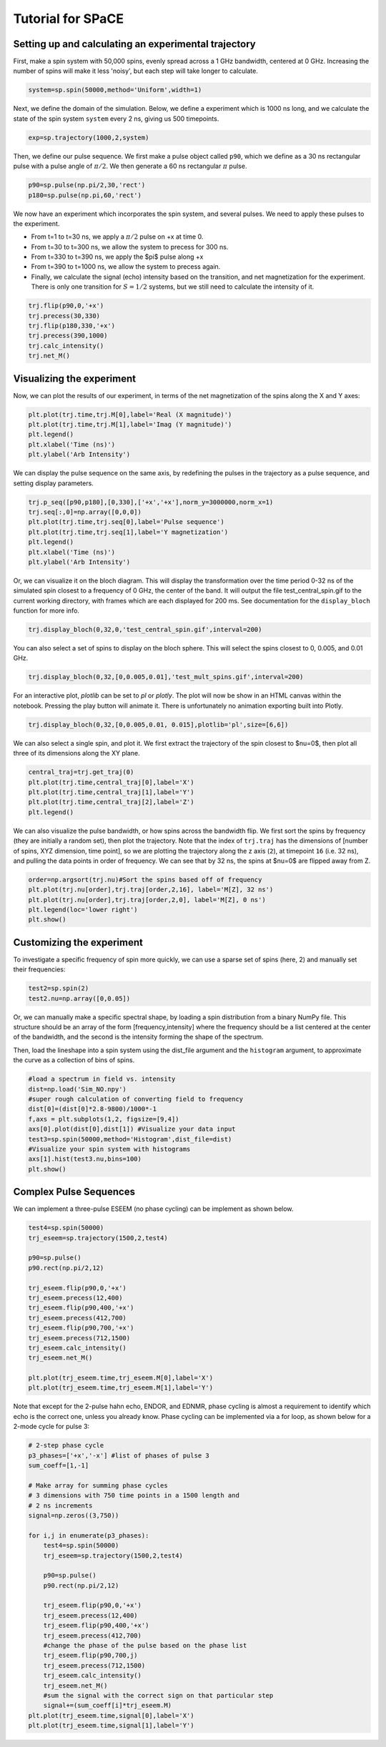 Tutorial for SPaCE
==================

Setting up and calculating an experimental trajectory
-----------------------------------------------------

First, make a spin system with 50,000 spins, evenly spread across a 1 GHz
bandwidth, centered at 0 GHz. Increasing the number of spins will make it
less 'noisy', but each step will take longer to calculate.

.. code:: python

    system=sp.spin(50000,method='Uniform',width=1) 

Next, we define the domain of the simulation. Below, we define a experiment
which is 1000 ns long, and we calculate the state of the spin system ``system``
every 2 ns, giving us 500 timepoints.

.. code:: python

    exp=sp.trajectory(1000,2,system)

Then, we define our pulse sequence. We first make a pulse object called ``p90``,
which we define as a 30 ns rectangular pulse with a pulse angle of :math:`\pi/2`.
We then generate a 60 ns rectangular :math:`\pi` pulse.

.. code:: python

    p90=sp.pulse(np.pi/2,30,'rect')
    p180=sp.pulse(np.pi,60,'rect')

We now have an experiment which incorporates the spin system, and several pulses.
We need to apply these pulses to the experiment.

* From t=1 to t=30 ns, we apply a :math:`\pi/2` pulse on +x at time 0.
* From t=30 to t=300 ns, we allow the system to precess for 300 ns.
* From t=330 to t=390 ns, we apply the $pi$ pulse along +x
* From t=390 to t=1000 ns, we allow the system to precess again.
* Finally, we calculate the signal (echo) intensity based on the transition,
  and net magnetization for the experiment. There is only one transition for
  :math:`S=1/2` systems, but we still need to calculate the intensity of it.

.. code:: python 

    trj.flip(p90,0,'+x')
    trj.precess(30,330)
    trj.flip(p180,330,'+x')
    trj.precess(390,1000)
    trj.calc_intensity()
    trj.net_M()

Visualizing the experiment
--------------------------

Now, we can plot the results of our experiment, in terms of the net
magnetization of the spins along the X and Y axes:

.. code:: python

    plt.plot(trj.time,trj.M[0],label='Real (X magnitude)')
    plt.plot(trj.time,trj.M[1],label='Imag (Y magnitude)')
    plt.legend()
    plt.xlabel('Time (ns)')
    plt.ylabel('Arb Intensity')

.. image:: _static/spinSignal.png

We can display the pulse sequence on the same axis, by redefining the pulses
in the trajectory as a pulse sequence, and setting display parameters.

.. code:: python

    trj.p_seq([p90,p180],[0,330],['+x','+x'],norm_y=3000000,norm_x=1)
    trj.seq[:,0]=np.array([0,0,0])
    plt.plot(trj.time,trj.seq[0],label='Pulse sequence')
    plt.plot(trj.time,trj.seq[1],label='Y magnetization')
    plt.legend()
    plt.xlabel('Time (ns)')
    plt.ylabel('Arb Intensity')

.. image:: _static/spinPulseSignal.png

Or, we can visualize it on the bloch diagram. This will display the
transformation over the time period 0-32 ns of the simulated spin closest
to a frequency of 0 GHz, the center of the band. It will output the file
test_central_spin.gif to the current working directory, with frames which are
each displayed for 200 ms. See documentation for the ``display_bloch``
function for more info.

.. code:: python

    trj.display_bloch(0,32,0,'test_central_spin.gif',interval=200)

.. image:: _static/test_central_spin.gif

You can also select a set of spins to display on the bloch sphere. This will
select the spins closest to 0, 0.005, and 0.01 GHz.

.. code:: python

    trj.display_bloch(0,32,[0,0.005,0.01],'test_mult_spins.gif',interval=200)


.. image:: _static/test_mult_spins.gif

For an interactive plot, `plotlib` can be set to `pl` or `plotly`. The plot will
now be show in an HTML canvas within the notebook. Pressing the play button will
animate it. There is unfortunately no animation exporting built into Plotly.

.. code:: python

    trj.display_bloch(0,32,[0,0.005,0.01, 0.015],plotlib='pl',size=[6,6])

We can also select a single spin, and plot it. We first extract the trajectory
of the spin closest to $\nu=0$, then plot all three of its dimensions along
the XY plane.

.. code:: python

    central_traj=trj.get_traj(0)
    plt.plot(trj.time,central_traj[0],label='X')
    plt.plot(trj.time,central_traj[1],label='Y')
    plt.plot(trj.time,central_traj[2],label='Z')
    plt.legend()

.. image:: _static/singleSpinTraj.png

We can also visualize the pulse bandwidth, or how spins across the bandwidth
flip. We first sort the spins by frequency (they are initially a random set),
then plot the trajectory. Note that the index of ``trj.traj`` has the dimensions
of [number of spins, XYZ dimension, time point], so we are plotting the
trajectory along the z axis (``2``), at timepoint ``16`` (i.e. 32 ns), and
pulling the data points in order of frequency. We can see that by 32 ns, the
spins at $\nu=0$ are flipped away from Z.

.. code:: python

    order=np.argsort(trj.nu)#Sort the spins based off of frequency
    plt.plot(trj.nu[order],trj.traj[order,2,16], label='M[Z], 32 ns')
    plt.plot(trj.nu[order],trj.traj[order,2,0], label='M[Z], 0 ns')
    plt.legend(loc='lower right')
    plt.show()

Customizing the experiment
--------------------------

To investigate a specific frequency of spin more quickly, we can use a sparse
set of spins (here, 2) and manually set their frequencies:

.. code:: python

    test2=sp.spin(2)
    test2.nu=np.array([0,0.05])

Or, we can manually make a specific spectral shape, by loading a spin distribution
from a binary NumPy file. This structure should be an array of the form
[frequency,intensity] where the frequency should be a list centered at the
center of the bandwidth, and the second is the intensity forming the shape of the
spectrum.

Then, load the lineshape into a spin system using the dist_file argument and
the ``histogram`` argument, to approximate the curve as a collection of bins
of spins.

.. code:: python

    #load a spectrum in field vs. intensity
    dist=np.load('Sim_NO.npy')
    #super rough calculation of converting field to frequency
    dist[0]=(dist[0]*2.8-9800)/1000*-1 
    f,axs = plt.subplots(1,2, figsize=[9,4])
    axs[0].plot(dist[0],dist[1]) #Visualize your data input
    test3=sp.spin(50000,method='Histogram',dist_file=dist)
    #Visualize your spin system with histograms
    axs[1].hist(test3.nu,bins=100)
    plt.show()

.. image:: _static/customSpecShape.png

Complex Pulse Sequences
-----------------------

We can implement a three-pulse ESEEM (no phase cycling) can be
implement as shown below.

.. code:: python

    test4=sp.spin(50000)
    trj_eseem=sp.trajectory(1500,2,test4)

    p90=sp.pulse()
    p90.rect(np.pi/2,12)

    trj_eseem.flip(p90,0,'+x')
    trj_eseem.precess(12,400)
    trj_eseem.flip(p90,400,'+x')
    trj_eseem.precess(412,700)
    trj_eseem.flip(p90,700,'+x')
    trj_eseem.precess(712,1500)
    trj_eseem.calc_intensity()
    trj_eseem.net_M()

    plt.plot(trj_eseem.time,trj_eseem.M[0],label='X')
    plt.plot(trj_eseem.time,trj_eseem.M[1],label='Y')

.. image:: _static/3pESEEMnoPS.png

Note that except for the 2-pulse hahn echo, ENDOR, and EDNMR,
phase cycling is almost a requirement to identify which echo
is the correct one, unless you already know. Phase cycling can
be implemented via a for loop, as shown below for a 2-mode
cycle for pulse 3:

.. code:: python

    # 2-step phase cycle
    p3_phases=['+x','-x'] #list of phases of pulse 3
    sum_coeff=[1,-1]

    # Make array for summing phase cycles
    # 3 dimensions with 750 time points in a 1500 length and
    # 2 ns increments
    signal=np.zeros((3,750)) 

    for i,j in enumerate(p3_phases):
        test4=sp.spin(50000)
        trj_eseem=sp.trajectory(1500,2,test4)

        p90=sp.pulse()
        p90.rect(np.pi/2,12)

        trj_eseem.flip(p90,0,'+x')
        trj_eseem.precess(12,400)
        trj_eseem.flip(p90,400,'+x')
        trj_eseem.precess(412,700)
        #change the phase of the pulse based on the phase list
        trj_eseem.flip(p90,700,j) 
        trj_eseem.precess(712,1500)
        trj_eseem.calc_intensity()
        trj_eseem.net_M()
        #sum the signal with the correct sign on that particular step
        signal+=(sum_coeff[i]*trj_eseem.M) 
    plt.plot(trj_eseem.time,signal[0],label='X')
    plt.plot(trj_eseem.time,signal[1],label='Y')

.. image:: _static/3pESEEM_2modePS.png
